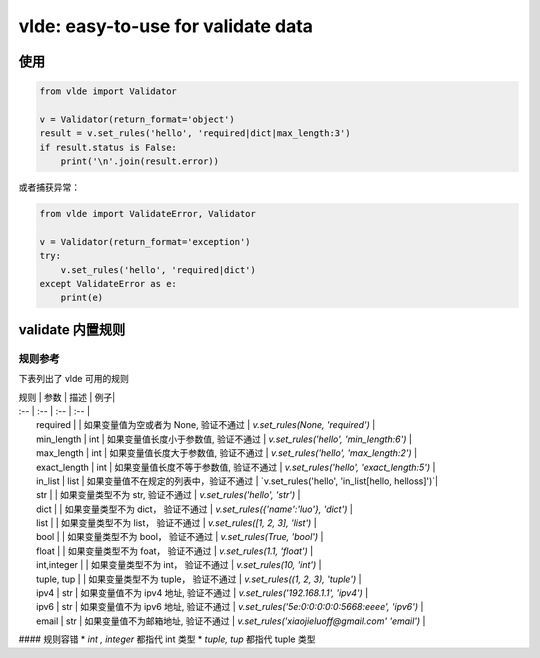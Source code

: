 vlde: easy-to-use for validate data
=========
.. image:: https://img.shields.io/pypi/v/vlde.svg
    :target: https://pypi.org/project/vlde/

.. image:: https://img.shields.io/pypi/l/vlde.svg
    :target: https://pypi.org/project/vlde/

.. image:: https://travis-ci.org/xiaojieluo/vlde.svg?branch=master
    :target: https://travis-ci.org/xiaojieluo/vlde

.. image:: https://codecov.io/gh/xiaojieluo/vlde/branch/master/graph/badge.svg
  :target: https://codecov.io/gh/xiaojieluo/vlde

使用
-----

.. code-block:: python

    from vlde import Validator

    v = Validator(return_format='object')
    result = v.set_rules('hello', 'required|dict|max_length:3')
    if result.status is False:
        print('\n'.join(result.error))

或者捕获异常：

.. code-block:: python

    from vlde import ValidateError, Validator

    v = Validator(return_format='exception')
    try:
        v.set_rules('hello', 'required|dict')
    except ValidateError as e:
        print(e)

validate 内置规则
------------------------

规则参考
^^^^^^^^^^^^^

下表列出了 vlde 可用的规则


| 规则 | 参数 | 描述 | 例子|
| :-- | :--  | :-- | :-- |
|   required    |           |   如果变量值为空或者为 None, 验证不通过   |   `v.set_rules(None, 'required')`           |
|   min_length  |   int     |   如果变量值长度小于参数值, 验证不通过     |   `v.set_rules('hello', 'min_length:6')`    |
|   max_length  |   int     |   如果变量值长度大于参数值, 验证不通过     |   `v.set_rules('hello', 'max_length:2')`    |
|   exact_length    |   int |   如果变量值长度不等于参数值, 验证不通过   |   `v.set_rules('hello', 'exact_length:5')`  |
|   in_list     |   list    |   如果变量值不在规定的列表中，验证不通过   |   `v.set_rules('hello', 'in_list[hello, helloss]')`|
|   str     |       |   如果变量类型不为 str, 验证不通过     |   `v.set_rules('hello', 'str')` |
|   dict    |   |   如果变量类型不为 dict， 验证不通过    |   `v.set_rules({'name':'luo'}, 'dict')` |
|   list    |   |   如果变量类型不为 list， 验证不通过    |   `v.set_rules([1, 2, 3], 'list')`  |
|   bool    |   |   如果变量类型不为 bool， 验证不通过    |   `v.set_rules(True, 'bool')`  |
|   float   |   |   如果变量类型不为 foat， 验证不通过    |   `v.set_rules(1.1, 'float')`   |
|   int,integer     |   |   如果变量类型不为 int， 验证不通过 |   `v.set_rules(10, 'int')`    |
|   tuple, tup  |   |   如果变量类型不为 tuple， 验证不通过   |   `v.set_rules((1, 2, 3), 'tuple')`   |
|   ipv4    |   str |   如果变量值不为 ipv4 地址, 验证不通过   |   `v.set_rules('192.168.1.1', 'ipv4')`    |
|   ipv6    |   str |   如果变量值不为 ipv6 地址, 验证不通过   |   `v.set_rules('5e:0:0:0:0:0:5668:eeee', 'ipv6')` |
|   email   |   str |   如果变量值不为邮箱地址, 验证不通过      |   `v.set_rules('xiaojieluoff@gmail.com' 'email')` |

#### 规则容错
* `int , integer` 都指代 int 类型
* `tuple, tup` 都指代 tuple 类型
